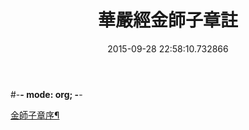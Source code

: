 #-*- mode: org; -*-
#+DATE: 2015-09-28 22:58:10.732866
#+TITLE: 華嚴經金師子章註
#+PROPERTY: CBETA_ID T45n1881
#+PROPERTY: ID KR6e0098
#+PROPERTY: SOURCE Taisho Tripitaka Vol. 45, No. 1881
#+PROPERTY: VOL 45
#+PROPERTY: BASEEDITION T
#+PROPERTY: WITNESS T
#+PROPERTY: LASTPB <pb:KR6e0098_T_000-0667a>¶¶¶¶¶¶¶

[[file:KR6e0098_001.txt::001-0667a11][金師子章序¶]]
